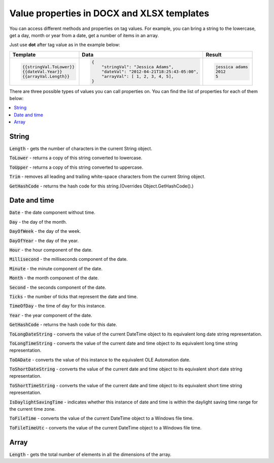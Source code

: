 Value properties in DOCX and XLSX templates
===========================================

You can access different methods and properties on tag values. For example, you can bring a string to the lowercase, get a day, month or year from a date, get a number of items in an array. 

Just use **dot** after tag value as in the example below:

.. list-table::
    :header-rows: 1

    *   - Template
        - Data
        - Result
    *   - .. code-block:: json
    
            {{stringVal.ToLower}}
            {{dateVal.Year}}
            {{arrayVal.Length}}

        - .. code-block:: json

            {                     
                "stringVal": "Jessica Adams",
                "dateVal": "2012-04-21T18:25:43-05:00",
                "arrayVal": [ 1, 2, 3, 4, 5],
            }         

        - .. code-block:: json
    
            jessica adams
            2012
            5

There are three possible types of values you can call properties on. You can find the list of properties for each of them below:

.. contents::
   :local:
   :depth: 1

String
------

:code:`Length` - gets the number of characters in the current String object.

:code:`ToLower` - returns a copy of this string converted to lowercase.

:code:`ToUpper` - returns a copy of this string converted to uppercase.

:code:`Trim` - removes all leading and trailing white-space characters from the current String object.

:code:`GetHashCode` - returns the hash code for this string.(Overrides Object.GetHashCode().)

.. _strings:

Date and time
-------------

:code:`Date` - the date component without time.	

:code:`Day` - the day of the month.

:code:`DayOfWeek` - the day of the week.

:code:`DayOfYear` - the day of the year.

:code:`Hour` - the hour component of the date.

:code:`Millisecond` - the milliseconds component of the date.

:code:`Minute` - the minute component of the date.

:code:`Month` - the month component of the date.

:code:`Second` - the seconds component of the date.

:code:`Ticks` - the number of ticks that represent the date and time.

:code:`TimeOfDay` - the time of day for this instance.

:code:`Year` - the year component of the date.

:code:`GetHashCode` - returns the hash code for this date.

:code:`ToLongDateString` - converts the value of the current DateTime object to its equivalent long date string representation.

:code:`ToLongTimeString` - converts the value of the current date and time object to its equivalent long time string representation.

:code:`ToOADate` - converts the value of this instance to the equivalent OLE Automation date.

:code:`ToShortDateString` - converts the value of the current date and time object to its equivalent short date string representation.

:code:`ToShortTimeString` - converts the value of the current date and time object to its equivalent short time string representation.

:code:`IsDaylightSavingTime` - indicates whether this instance of date and time is within the daylight saving time range for the current time zone.

:code:`ToFileTime` - converts the value of the current DateTime object to a Windows file time.

:code:`ToFileTimeUtc` - converts the value of the current DateTime object to a Windows file time.

Array
-----

:code:`Length` - gets the total number of elements in all the dimensions of the array.